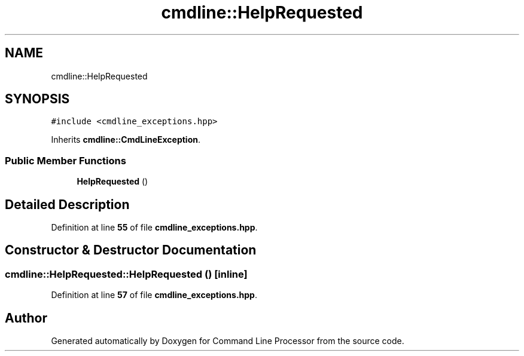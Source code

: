 .TH "cmdline::HelpRequested" 3 "Wed Nov 3 2021" "Version 0.2.3" "Command Line Processor" \" -*- nroff -*-
.ad l
.nh
.SH NAME
cmdline::HelpRequested
.SH SYNOPSIS
.br
.PP
.PP
\fC#include <cmdline_exceptions\&.hpp>\fP
.PP
Inherits \fBcmdline::CmdLineException\fP\&.
.SS "Public Member Functions"

.in +1c
.ti -1c
.RI "\fBHelpRequested\fP ()"
.br
.in -1c
.SH "Detailed Description"
.PP 
Definition at line \fB55\fP of file \fBcmdline_exceptions\&.hpp\fP\&.
.SH "Constructor & Destructor Documentation"
.PP 
.SS "cmdline::HelpRequested::HelpRequested ()\fC [inline]\fP"

.PP
Definition at line \fB57\fP of file \fBcmdline_exceptions\&.hpp\fP\&.

.SH "Author"
.PP 
Generated automatically by Doxygen for Command Line Processor from the source code\&.
